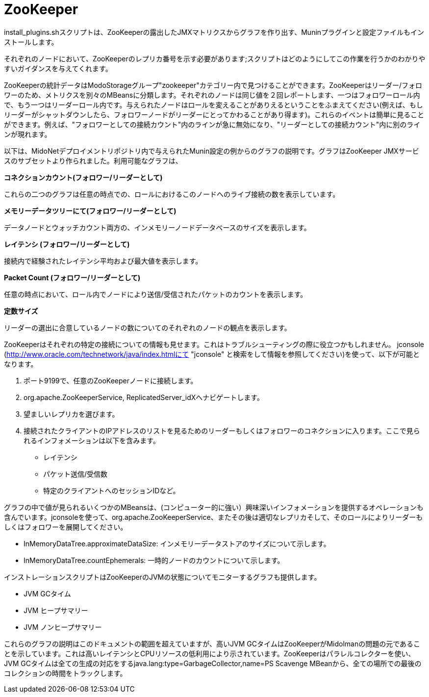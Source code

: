 [[zookeeper]]
= ZooKeeper

install_plugins.shスクリプトは、ZooKeeperの露出したJMXマトリクスからグラフを作り出す、Muninプラグインと設定ファイルもインストールします。

それぞれのノードにおいて、ZooKeeperのレプリカ番号を示す必要があります;スクリプトはどのようにしてこの作業を行うかのわかりやすいガイダンスを与えてくれます。

ZooKeeperの統計データはModoStorageグループ"zookeeper"カテゴリー内で見つけることができます。ZooKeeperはリーダー/フォロワーのため、メトリクスを別々のMBeansに分類します。それぞれのノードは同じ値を２回レポートします、一つはフォロワーロール内で、もう一つはリーダーロール内です。与えられたノードはロールを変えることがありえるということをふまえてください(例えば、もしリーダーがシャットダウンしたら、フォロワーノードがリーダーにとってかわることがあり得ます)。これらのイベントは簡単に見ることができます。例えば、"フォロワーとしての接続カウント"内のラインが急に無効になり、"リーダーとしての接続カウント"内に別のラインが現れます。

以下は、MidoNetデプロイメントリポジトリ内で与えられたMunin設定の例からのグラフの説明です。グラフはZooKeeper JMXサービスのサブセットより作られました。利用可能なグラフは、

*コネクションカウント(フォロワー/リーダーとして)*

これらの二つのグラフは任意の時点での、ロールにおけるこのノードへのライブ接続の数を表示しています。

*メモリーデータツリーにて(フォロワー/リーダーとして)*

データノードとウォッチカウント両方の、インメモリーノードデータベースのサイズを表示します。

*レイテンシ (フォロワー/リーダーとして)*

接続内で経験されたレイテンシ平均および最大値を表示します。

*Packet Count (フォロワー/リーダーとして)*

任意の時点において、ロール内でノードにより送信/受信されたパケットのカウントを表示します。

*定数サイズ*

リーダーの選出に合意しているノードの数についてのそれぞれのノードの観点を表示します。

ZooKeeperはそれぞれの特定の接続についての情報も見せます。これはトラブルシューティングの際に役立つかもしれません。
jconsole (http://www.oracle.com/technetwork/java/index.htmlにて "jconsole" と検索をして情報を参照してください)を使って、以下が可能となります。

. ポート9199で、任意のZooKeeperノードに接続します。

. org.apache.ZooKeeperService, ReplicatedServer_idXへナビゲートします。

. 望ましいレプリカを選びます。

. 接続されたクライアントのIPアドレスのリストを見るためのリーダーもしくはフォロワーのコネクションに入ります。ここで見られるインフォメーションは以下を含みます。

* レイテンシ

* パケット送信/受信数

* 特定のクライアントへのセッションIDなど。

グラフの中で値が見られるいくつかのMBeansは、(コンピューター的に強い）興味深いインフォメーションを提供するオペレーションも含んでいます。jconsoleを使って、org.apache.ZooKeeperService、またその後は適切なレプリカそして、そのロールによりリーダーもしくはフォロワーを展開してください。

* InMemoryDataTree.approximateDataSize: インメモリーデータストアのサイズについて示します。

* InMemoryDataTree.countEphemerals: 一時的ノードのカウントについて示します。

インストレーションスクリプトはZooKeeperのJVMの状態についてモニターするグラフも提供します。

* JVM GCタイム

* JVM ヒープサマリー

* JVM ノンヒープサマリー

これらのグラフの説明はこのドキュメントの範囲を超えていますが、高いJVM GCタイムはZooKeeperがMidolmanの問題の元であることを示しています。これは高いレイテンシとCPUリソースの低利用により示されています。ZooKeeperはパラレルコレクターを使い、JVM GCタイムは全ての生成の対応をするjava.lang:type=GarbageCollector,name=PS Scavenge MBeanから、全ての場所での最後のコレクションの時間をトラックします。

